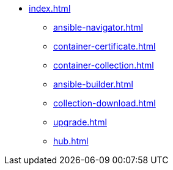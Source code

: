 * xref:index.adoc[]
** xref:ansible-navigator.adoc[]
** xref:container-certificate.adoc[]
** xref:container-collection.adoc[]
** xref:ansible-builder.adoc[]
** xref:collection-download.adoc[]
** xref:upgrade.adoc[]
** xref:hub.adoc[]
